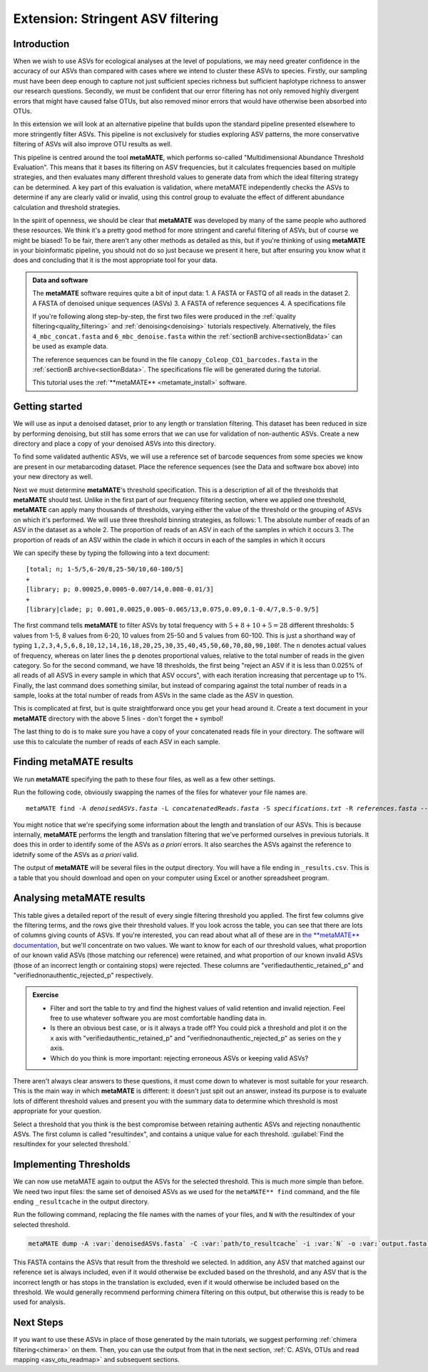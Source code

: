 .. _metamate:

.. role:: var

==================================
Extension: Stringent ASV filtering
==================================

Introduction
============

When we wish to use ASVs for ecological analyses at the level of populations, we may need greater confidence in the accuracy of our ASVs than compared with cases where we intend to cluster these ASVs to species. Firstly, our sampling must have been deep enough to capture not just sufficient species richness but sufficient haplotype richness to answer our research questions. Secondly, we must be confident that our error filtering has not only removed highly divergent errors that might have caused false OTUs, but also removed minor errors that would have otherwise been absorbed into OTUs. 

In this extension we will look at an alternative pipeline that builds upon the standard pipeline presented elsewhere to more stringently filter ASVs. This pipeline is not exclusively for studies exploring ASV patterns, the more conservative filtering of ASVs will also improve OTU results as well.

This pipeline is centred around the tool **metaMATE**, which performs so-called "Multidimensional Abundance Threshold Evaluation". This means that it bases its filtering on ASV frequencies, but it calculates frequencies based on multiple strategies, and then evaluates many different threshold values to generate data from which the ideal filtering strategy can be determined. A key part of this evaluation is validation, where metaMATE independently checks the ASVs to determine if any are clearly valid or invalid, using this control group to evaluate the effect of different abundance calculation and threshold strategies.

In the spirit of openness, we should be clear that **metaMATE** was developed by many of the same people who authored these resources. We think it's a pretty good method for more stringent and careful filtering of ASVs, but of course we might be biased! To be fair, there aren't any other methods as detailed as this, but if you're thinking of using **metaMATE** in your bioinformatic pipeline, you should not do so just because we present it here, but after ensuring you know what it does and concluding that it is the most appropriate tool for your data.

.. admonition:: Data and software
	:class: green
	
	The **metaMATE** software requires quite a bit of input data:
	1. A FASTA or FASTQ of all reads in the dataset
	2. A FASTA of denoised unique sequences (ASVs)
	3. A FASTA of reference sequences
	4. A specifications file
	
	If you're following along step-by-step, the first two files were produced in the :ref:`quality filtering<quality_filtering>` and :ref:`denoising<denoising>` tutorials respectively. Alternatively, the files ``4_mbc_concat.fasta`` and ``6_mbc_denoise.fasta`` within the :ref:`sectionB archive<sectionBdata>` can be used as example data.
	
	The reference sequences can be found in the file ``canopy_Coleop_CO1_barcodes.fasta`` in the :ref:`sectionB archive<sectionBdata>`. The specifications file will be generated during the tutorial.
	
	This tutorial uses the :ref:`**metaMATE** <metamate_install>` software.


Getting started
===============

We will use as input a denoised dataset, prior to any length or translation filtering. This dataset has been reduced in size by performing denoising, but still has some errors that we can use for validation of non-authentic ASVs. Create a new directory and place a copy of your denoised ASVs into this directory.

To find some validated authentic ASVs, we will use a reference set of barcode sequences from some species we know are present in our metabarcoding dataset. Place the reference sequences (see the Data and software box above) into your new directory as well.

Next we must determine **metaMATE**'s threshold specification. This is a description of all of the thresholds that **metaMATE** should test. Unlike in the first part of our frequency filtering section, where we applied one threshold, **metaMATE** can apply many thousands of thresholds, varying either the value of the threshold or the grouping of ASVs on which it's performed. We will use three threshold binning strategies, as follows:
1. The absolute number of reads of an ASV in the dataset as a whole
2. The proportion of reads of an ASV in each of the samples in which it occurs
3. The proportion of reads of an ASV within the clade in which it occurs in each of the samples in which it occurs

We can specify these by typing the following into a text document:

.. parsed-literal::
	
	[total; n; 1-5/5,6-20/8,25-50/10,60-100/5]
	+
	[library; p; 0.00025,0.0005-0.007/14,0.008-0.01/3]
	+
	[library|clade; p; 0.001,0.0025,0.005-0.065/13,0.075,0.09,0.1-0.4/7,0.5-0.9/5]

The first command tells **metaMATE** to filter ASVs by total frequency with :math:`5 + 8 + 10 + 5 = 28` different thresholds: 5 values from 1-5, 8 values from 6-20, 10 values from 25-50 and 5 values from 60-100. This is just a shorthand way of typing ``1,2,3,4,5,6,8,10,12,14,16,18,20,25,30,35,40,45,50,60,70,80,90,100``!. The ``n`` denotes actual values of frequency, whereas on later lines the ``p`` denotes proportional values, relative to the total number of reads in the given category. So for the second command, we have 18 thresholds, the first being "reject an ASV if it is less than 0.025% of all reads of all ASVS in every sample in which that ASV occurs", with each iteration increasing that percentage up to 1%. Finally, the last command does something similar, but instead of comparing against the total number of reads in a sample, looks at the total number of reads from ASVs in the same clade as the ASV in question. 

This is complicated at first, but is quite straightforward once you get your head around it. Create a text document in your **metaMATE** directory with the above 5 lines - don't forget the ``+`` symbol!

The last thing to do is to make sure you have a copy of your concatenated reads file in your directory. The software will use this to calculate the number of reads of each ASV in each sample.

Finding metaMATE results
========================

We run **metaMATE** specifying the path to these four files, as well as a few other settings.

Run the following code, obviously swapping the names of the files for whatever your file names are.

.. parsed-literal::
	
	metaMATE find \
	-A :var:`denoisedASVs.fasta` -L :var:`concatenatedReads.fasta` \
	-S :var:`specifications.txt` -R :var:`references.fasta` \
	--expectedlength 418 --percentvar 0 \
	--table 5 \
	-o :var:`metamateout`

You might notice that we're specifying some information about the length and translation of our ASVs. This is because internally, **metaMATE** performs the length and translation filtering that we've performed ourselves in previous tutorials. It does this in order to identify some of the ASVs as *a priori* errors. It also searches the ASVs against the reference to idetnify some of the ASVs as *a priori* valid. 

The output of **metaMATE** will be several files in the output directory. You will have a file ending in ``_results.csv``. This is a table that you should download and open on your computer using Excel or another spreadsheet program.

Analysing metaMATE results
==========================

This table gives a detailed report of the result of every single filtering threshold you applied. The first few columns give the filtering terms, and the rows give their threshold values. If you look across the table, you can see that there are lots of columns giving counts of ASVs. If you're interested, you can read about what all of these are in `the **metaMATE** documentation <https://github.com/tjcreedy/metamate#results-find-only>`_, but we'll concentrate on two values. We want to know for each of our threshold values, what proportion of our known valid ASVs (those matching our reference) were retained, and what proportion of our known invalid ASVs (those of an incorrect length or containing stops) were rejected. These columns are "verifiedauthentic_retained_p" and "verifiednonauthentic_rejected_p" respectively. 

.. admonition:: Exercise
	
	* Filter and sort the table to try and find the highest values of valid retention and invalid rejection. Feel free to use whatever software you are most comfortable handling data in.
	* Is there an obvious best case, or is it always a trade off? You could pick a threshold and plot it on the x axis with "verifiedauthentic_retained_p" and "verifiednonauthentic_rejected_p" as series on the y axis.
	* Which do you think is more important: rejecting erroneous ASVs or keeping valid ASVs?

There aren't always clear answers to these questions, it must come down to whatever is most suitable for your research. This is the main way in which **metaMATE** is different: it doesn't just spit out an answer, instead its purpose is to evaluate lots of different threshold values and present you with the summary data to determine which threshold is most appropriate for your question.

Select a threshold that you think is the best compromise between retaining authentic ASVs and rejecting nonauthentic ASVs. The first column is called "resultindex", and contains a unique value for each threshold. :guilabel:`Find the resultindex for your selected threshold.`

Implementing Thresholds
=======================

We can now use metaMATE again to output the ASVs for the selected threshold. This is much more simple than before. We need two input files: the same set of denoised ASVs as we used for the ``metaMATE** find`` command, and the file ending ``_resultcache`` in the output directory. 

Run the following command, replacing the file names with the names of your files, and ``N`` with the resultindex of your selected threshold.

.. code-block:: bash

	metaMATE dump -A :var:`denoisedASVs.fasta` -C :var:`path/to_resultcache` -i :var:`N` -o :var:`output.fasta`

This FASTA contains the ASVs that result from the threshold we selected. In addition, any ASV that matched against our reference set is always included, even if it would otherwise be excluded based on the threshold, and any ASV that is the incorrect length or has stops in the translation is excluded, even if it would otherwise be included based on the threshold. We would generally recommend performing chimera filtering on this output, but otherwise this is ready to be used for analysis.

Next Steps
==========

If you want to use these ASVs in place of those generated by the main tutorials, we suggest performing :ref:`chimera filtering<chimera>` on them. Then, you can use the output from that in the next section, :ref:`C. ASVs, OTUs and read mapping <asv_otu_readmap>` and subsequent sections.
